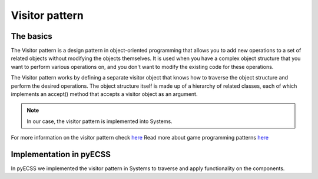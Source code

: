 Visitor pattern
=================

The basics
------------------------------
The Visitor pattern is a design pattern in object-oriented programming that allows you to add new operations to a set of related
objects without modifying the objects themselves. It is used when you have a complex object structure that you want to perform
various operations on, and you don't want to modify the existing code for these operations.

The Visitor pattern works by defining a separate visitor object that knows how to traverse the object structure
and perform the desired operations. The object structure itself is made up of a hierarchy of related classes,
each of which implements an accept() method that accepts a visitor object as an argument.

.. note::
   In our case, the visitor pattern is implemented into Systems.

For more information on the visitor pattern check `here <https://refactoring.guru/design-patterns/visitor>`_
Read more about game programming patterns `here <https://gameprogrammingpatterns.com/contents.html>`_

Implementation in pyECSS
------------------------------

In pyECSS we implemented the visitor pattern in Systems to traverse and apply functionality on the components.

